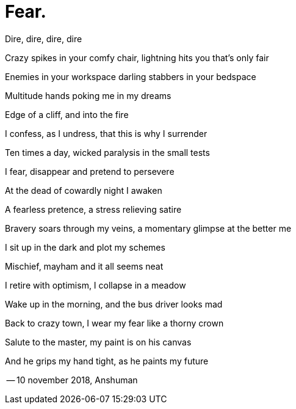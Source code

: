 # Fear.

Dire, dire, dire, dire

Crazy spikes in your comfy chair, lightning hits you that's only fair

Enemies in your workspace darling stabbers in your bedspace

Multitude hands poking me in my dreams

Edge of a cliff, and into the fire

I confess, as I undress, that this is why I surrender

Ten times a day, wicked paralysis in the small tests

I fear, disappear and pretend to persevere

At the dead of cowardly night I awaken

A fearless pretence, a stress relieving satire

Bravery soars through my veins, a momentary glimpse at the better me

I sit up in the dark and plot my schemes

Mischief, mayham and it all seems neat

I retire with optimism, I collapse in a meadow

Wake up in the morning, and the bus driver looks mad

Back to crazy town, I wear my fear like a thorny crown

Salute to the master, my paint is on his canvas

And he grips my hand tight, as he paints my future


-- 10 november 2018, Anshuman




